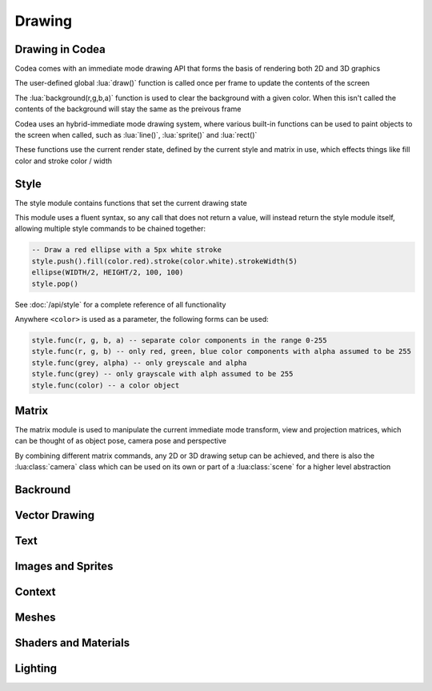 Drawing
=======

Drawing in Codea
----------------

Codea comes with an immediate mode drawing API that forms the basis of
rendering both 2D and 3D graphics

The user-defined global :lua:`draw()` function is called once per frame to
update the contents of the screen

The :lua:`background(r,g,b,a)` function is used to clear the background with a given color. When this isn't called the contents of the background will stay the same as the preivous frame

Codea uses an hybrid-immediate mode drawing system, where various built-in functions can be used to paint objects to the screen when called, such as :lua:`line()`, :lua:`sprite()` and :lua:`rect()`

These functions use the current render state, defined by the current style and matrix in use, which effects things like fill color and stroke color / width

Style
-----

The style module contains functions that set the current drawing state

This module uses a fluent syntax, so any call that does not return a value, will instead return the style module itself, allowing multiple style commands to be chained together:

.. code-block:: lua

   -- Draw a red ellipse with a 5px white stroke
   style.push().fill(color.red).stroke(color.white).strokeWidth(5)
   ellipse(WIDTH/2, HEIGHT/2, 100, 100)
   style.pop()

See :doc:`/api/style` for a complete reference of all functionality

Anywhere ``<color>`` is used as a parameter, the following forms can be used:

.. code-block:: lua

   style.func(r, g, b, a) -- separate color components in the range 0-255
   style.func(r, g, b) -- only red, green, blue color components with alpha assumed to be 255
   style.func(grey, alpha) -- only greyscale and alpha
   style.func(grey) -- only grayscale with alph assumed to be 255
   style.func(color) -- a color object

Matrix
------

The matrix module is used to manipulate the current immediate mode transform, view and projection matrices, which can be thought of as object pose, camera pose and perspective

By combining different matrix commands, any 2D or 3D drawing setup can be achieved, and there is also the :lua:class:`camera` class which can be used on its own or part of a :lua:class:`scene` for a higher level abstraction

Backround
---------


Vector Drawing
--------------


Text
----

Images and Sprites
------------------

Context
-------

Meshes
------

Shaders and Materials
---------------------

Lighting
--------
